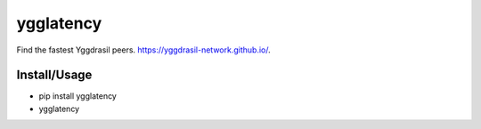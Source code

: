 ygglatency
==========

Find the fastest Yggdrasil peers. https://yggdrasil-network.github.io/.

Install/Usage
-------------

- pip install ygglatency
- ygglatency
